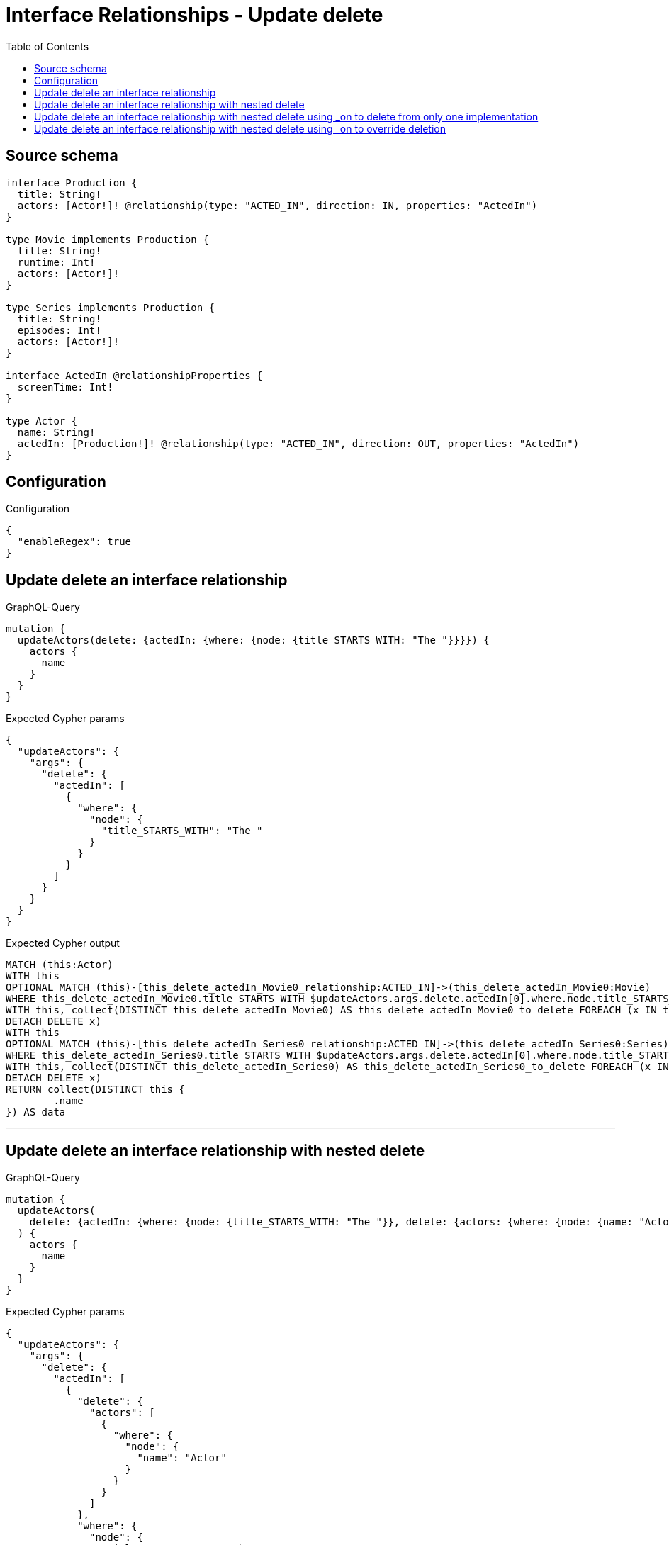 :toc:

= Interface Relationships - Update delete

== Source schema

[source,graphql,schema=true]
----
interface Production {
  title: String!
  actors: [Actor!]! @relationship(type: "ACTED_IN", direction: IN, properties: "ActedIn")
}

type Movie implements Production {
  title: String!
  runtime: Int!
  actors: [Actor!]!
}

type Series implements Production {
  title: String!
  episodes: Int!
  actors: [Actor!]!
}

interface ActedIn @relationshipProperties {
  screenTime: Int!
}

type Actor {
  name: String!
  actedIn: [Production!]! @relationship(type: "ACTED_IN", direction: OUT, properties: "ActedIn")
}
----

== Configuration

.Configuration
[source,json,schema-config=true]
----
{
  "enableRegex": true
}
----
== Update delete an interface relationship

.GraphQL-Query
[source,graphql]
----
mutation {
  updateActors(delete: {actedIn: {where: {node: {title_STARTS_WITH: "The "}}}}) {
    actors {
      name
    }
  }
}
----

.Expected Cypher params
[source,json]
----
{
  "updateActors": {
    "args": {
      "delete": {
        "actedIn": [
          {
            "where": {
              "node": {
                "title_STARTS_WITH": "The "
              }
            }
          }
        ]
      }
    }
  }
}
----

.Expected Cypher output
[source,cypher]
----
MATCH (this:Actor)
WITH this
OPTIONAL MATCH (this)-[this_delete_actedIn_Movie0_relationship:ACTED_IN]->(this_delete_actedIn_Movie0:Movie)
WHERE this_delete_actedIn_Movie0.title STARTS WITH $updateActors.args.delete.actedIn[0].where.node.title_STARTS_WITH
WITH this, collect(DISTINCT this_delete_actedIn_Movie0) AS this_delete_actedIn_Movie0_to_delete FOREACH (x IN this_delete_actedIn_Movie0_to_delete |
DETACH DELETE x)
WITH this
OPTIONAL MATCH (this)-[this_delete_actedIn_Series0_relationship:ACTED_IN]->(this_delete_actedIn_Series0:Series)
WHERE this_delete_actedIn_Series0.title STARTS WITH $updateActors.args.delete.actedIn[0].where.node.title_STARTS_WITH
WITH this, collect(DISTINCT this_delete_actedIn_Series0) AS this_delete_actedIn_Series0_to_delete FOREACH (x IN this_delete_actedIn_Series0_to_delete |
DETACH DELETE x)
RETURN collect(DISTINCT this {
	.name
}) AS data
----

'''

== Update delete an interface relationship with nested delete

.GraphQL-Query
[source,graphql]
----
mutation {
  updateActors(
    delete: {actedIn: {where: {node: {title_STARTS_WITH: "The "}}, delete: {actors: {where: {node: {name: "Actor"}}}}}}
  ) {
    actors {
      name
    }
  }
}
----

.Expected Cypher params
[source,json]
----
{
  "updateActors": {
    "args": {
      "delete": {
        "actedIn": [
          {
            "delete": {
              "actors": [
                {
                  "where": {
                    "node": {
                      "name": "Actor"
                    }
                  }
                }
              ]
            },
            "where": {
              "node": {
                "title_STARTS_WITH": "The "
              }
            }
          }
        ]
      }
    }
  }
}
----

.Expected Cypher output
[source,cypher]
----
MATCH (this:Actor)
WITH this
OPTIONAL MATCH (this)-[this_delete_actedIn_Movie0_relationship:ACTED_IN]->(this_delete_actedIn_Movie0:Movie)
WHERE this_delete_actedIn_Movie0.title STARTS WITH $updateActors.args.delete.actedIn[0].where.node.title_STARTS_WITH
WITH this, this_delete_actedIn_Movie0
OPTIONAL MATCH (this_delete_actedIn_Movie0)<-[this_delete_actedIn_Movie0_actors0_relationship:ACTED_IN]-(this_delete_actedIn_Movie0_actors0:Actor)
WHERE this_delete_actedIn_Movie0_actors0.name = $updateActors.args.delete.actedIn[0].delete.actors[0].where.node.name
WITH this, this_delete_actedIn_Movie0, collect(DISTINCT this_delete_actedIn_Movie0_actors0) AS this_delete_actedIn_Movie0_actors0_to_delete FOREACH (x IN this_delete_actedIn_Movie0_actors0_to_delete |
DETACH DELETE x)
WITH this, collect(DISTINCT this_delete_actedIn_Movie0) AS this_delete_actedIn_Movie0_to_delete FOREACH (x IN this_delete_actedIn_Movie0_to_delete |
DETACH DELETE x)
WITH this
OPTIONAL MATCH (this)-[this_delete_actedIn_Series0_relationship:ACTED_IN]->(this_delete_actedIn_Series0:Series)
WHERE this_delete_actedIn_Series0.title STARTS WITH $updateActors.args.delete.actedIn[0].where.node.title_STARTS_WITH
WITH this, this_delete_actedIn_Series0
OPTIONAL MATCH (this_delete_actedIn_Series0)<-[this_delete_actedIn_Series0_actors0_relationship:ACTED_IN]-(this_delete_actedIn_Series0_actors0:Actor)
WHERE this_delete_actedIn_Series0_actors0.name = $updateActors.args.delete.actedIn[0].delete.actors[0].where.node.name
WITH this, this_delete_actedIn_Series0, collect(DISTINCT this_delete_actedIn_Series0_actors0) AS this_delete_actedIn_Series0_actors0_to_delete FOREACH (x IN this_delete_actedIn_Series0_actors0_to_delete |
DETACH DELETE x)
WITH this, collect(DISTINCT this_delete_actedIn_Series0) AS this_delete_actedIn_Series0_to_delete FOREACH (x IN this_delete_actedIn_Series0_to_delete |
DETACH DELETE x)
RETURN collect(DISTINCT this {
	.name
}) AS data
----

'''

== Update delete an interface relationship with nested delete using _on to delete from only one implementation

.GraphQL-Query
[source,graphql]
----
mutation {
  updateActors(
    delete: {actedIn: {where: {node: {title_STARTS_WITH: "The "}}, delete: {_on: {Movie: {actors: {where: {node: {name: "Actor"}}}}}}}}
  ) {
    actors {
      name
    }
  }
}
----

.Expected Cypher params
[source,json]
----
{
  "updateActors": {
    "args": {
      "delete": {
        "actedIn": [
          {
            "delete": {
              "_on": {
                "Movie": [
                  {
                    "actors": [
                      {
                        "where": {
                          "node": {
                            "name": "Actor"
                          }
                        }
                      }
                    ]
                  }
                ]
              }
            },
            "where": {
              "node": {
                "title_STARTS_WITH": "The "
              }
            }
          }
        ]
      }
    }
  }
}
----

.Expected Cypher output
[source,cypher]
----
MATCH (this:Actor)
WITH this
OPTIONAL MATCH (this)-[this_delete_actedIn_Movie0_relationship:ACTED_IN]->(this_delete_actedIn_Movie0:Movie)
WHERE this_delete_actedIn_Movie0.title STARTS WITH $updateActors.args.delete.actedIn[0].where.node.title_STARTS_WITH
WITH this, this_delete_actedIn_Movie0
OPTIONAL MATCH (this_delete_actedIn_Movie0)<-[this_delete_actedIn_Movie0_actors0_relationship:ACTED_IN]-(this_delete_actedIn_Movie0_actors0:Actor)
WHERE this_delete_actedIn_Movie0_actors0.name = $updateActors.args.delete.actedIn[0].delete._on.Movie[0].actors[0].where.node.name
WITH this, this_delete_actedIn_Movie0, collect(DISTINCT this_delete_actedIn_Movie0_actors0) AS this_delete_actedIn_Movie0_actors0_to_delete FOREACH (x IN this_delete_actedIn_Movie0_actors0_to_delete |
DETACH DELETE x)
WITH this, collect(DISTINCT this_delete_actedIn_Movie0) AS this_delete_actedIn_Movie0_to_delete FOREACH (x IN this_delete_actedIn_Movie0_to_delete |
DETACH DELETE x)
WITH this
OPTIONAL MATCH (this)-[this_delete_actedIn_Series0_relationship:ACTED_IN]->(this_delete_actedIn_Series0:Series)
WHERE this_delete_actedIn_Series0.title STARTS WITH $updateActors.args.delete.actedIn[0].where.node.title_STARTS_WITH
WITH this, collect(DISTINCT this_delete_actedIn_Series0) AS this_delete_actedIn_Series0_to_delete FOREACH (x IN this_delete_actedIn_Series0_to_delete |
DETACH DELETE x)
RETURN collect(DISTINCT this {
	.name
}) AS data
----

'''

== Update delete an interface relationship with nested delete using _on to override deletion

.GraphQL-Query
[source,graphql]
----
mutation {
  updateActors(
    delete: {actedIn: {where: {node: {title_STARTS_WITH: "The "}}, delete: {actors: {where: {node: {name: "Actor"}}}, _on: {Movie: {actors: {where: {node: {name: "Different Actor"}}}}}}}}
  ) {
    actors {
      name
    }
  }
}
----

.Expected Cypher params
[source,json]
----
{
  "updateActors": {
    "args": {
      "delete": {
        "actedIn": [
          {
            "delete": {
              "actors": [
                {
                  "where": {
                    "node": {
                      "name": "Actor"
                    }
                  }
                }
              ],
              "_on": {
                "Movie": [
                  {
                    "actors": [
                      {
                        "where": {
                          "node": {
                            "name": "Different Actor"
                          }
                        }
                      }
                    ]
                  }
                ]
              }
            },
            "where": {
              "node": {
                "title_STARTS_WITH": "The "
              }
            }
          }
        ]
      }
    }
  }
}
----

.Expected Cypher output
[source,cypher]
----
MATCH (this:Actor)
WITH this
OPTIONAL MATCH (this)-[this_delete_actedIn_Movie0_relationship:ACTED_IN]->(this_delete_actedIn_Movie0:Movie)
WHERE this_delete_actedIn_Movie0.title STARTS WITH $updateActors.args.delete.actedIn[0].where.node.title_STARTS_WITH
WITH this, this_delete_actedIn_Movie0
OPTIONAL MATCH (this_delete_actedIn_Movie0)<-[this_delete_actedIn_Movie0_actors0_relationship:ACTED_IN]-(this_delete_actedIn_Movie0_actors0:Actor)
WHERE this_delete_actedIn_Movie0_actors0.name = $updateActors.args.delete.actedIn[0].delete._on.Movie[0].actors[0].where.node.name
WITH this, this_delete_actedIn_Movie0, collect(DISTINCT this_delete_actedIn_Movie0_actors0) AS this_delete_actedIn_Movie0_actors0_to_delete FOREACH (x IN this_delete_actedIn_Movie0_actors0_to_delete |
DETACH DELETE x)
WITH this, collect(DISTINCT this_delete_actedIn_Movie0) AS this_delete_actedIn_Movie0_to_delete FOREACH (x IN this_delete_actedIn_Movie0_to_delete |
DETACH DELETE x)
WITH this
OPTIONAL MATCH (this)-[this_delete_actedIn_Series0_relationship:ACTED_IN]->(this_delete_actedIn_Series0:Series)
WHERE this_delete_actedIn_Series0.title STARTS WITH $updateActors.args.delete.actedIn[0].where.node.title_STARTS_WITH
WITH this, this_delete_actedIn_Series0
OPTIONAL MATCH (this_delete_actedIn_Series0)<-[this_delete_actedIn_Series0_actors0_relationship:ACTED_IN]-(this_delete_actedIn_Series0_actors0:Actor)
WHERE this_delete_actedIn_Series0_actors0.name = $updateActors.args.delete.actedIn[0].delete.actors[0].where.node.name
WITH this, this_delete_actedIn_Series0, collect(DISTINCT this_delete_actedIn_Series0_actors0) AS this_delete_actedIn_Series0_actors0_to_delete FOREACH (x IN this_delete_actedIn_Series0_actors0_to_delete |
DETACH DELETE x)
WITH this, collect(DISTINCT this_delete_actedIn_Series0) AS this_delete_actedIn_Series0_to_delete FOREACH (x IN this_delete_actedIn_Series0_to_delete |
DETACH DELETE x)
RETURN collect(DISTINCT this {
	.name
}) AS data
----

'''

